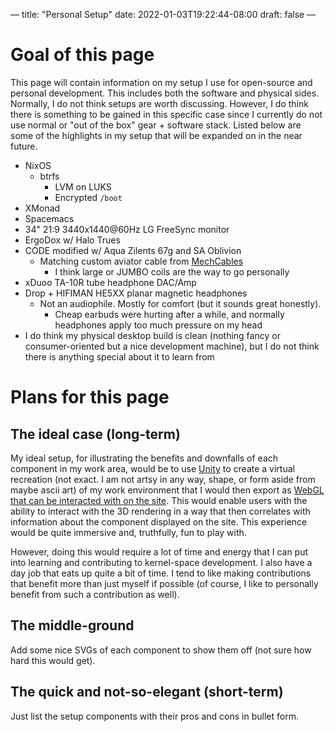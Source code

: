 ---
title: "Personal Setup"
date: 2022-01-03T19:22:44-08:00
draft: false
---

* Goal of this page
This page will contain information on my setup I use for open-source and
personal development. This includes both the software and physical sides.
Normally, I do not think setups are worth discussing. However, I do think there
is something to be gained in this specific case since I currently do not use
normal or "out of the box" gear + software stack. Listed below are some of the
highlights in my setup that will be expanded on in the near future.

+ NixOS
  - btrfs
    * LVM on LUKS
    * Encrypted ~/boot~
+ XMonad
+ Spacemacs
+ 34" 21:9 3440x1440@60Hz LG FreeSync monitor
+ ErgoDox w/ Halo Trues
+ CODE modified w/ Aqua Zilents 67g and SA Oblivion
  - Matching custom aviator cable from [[https://mechcables.com/][MechCables]]
    * I think large or JUMBO coils are the way to go personally
+ xDuoo TA-10R tube headphone DAC/Amp
+ Drop + HIFIMAN HE5XX planar magnetic headphones
  - Not an audiophile. Mostly for comfort (but it sounds great honestly).
    * Cheap earbuds were hurting after a while, and normally headphones apply
      too much pressure on my head
+ I do think my physical desktop build is clean (nothing fancy or
  consumer-oriented but a nice development machine), but I do not think there is
  anything special about it to learn from
* Plans for this page
** The ideal case (long-term)
My ideal setup, for illustrating the benefits and downfalls of each component in
my work area, would be to use [[https://unity.com/][Unity]] to create a virtual recreation (not exact. I
am not artsy in any way, shape, or form aside from maybe ascii art) of my work
environment that I would then export as [[https://docs.unity3d.com/Manual/webgl-interactingwithbrowserscripting.html][WebGL that can be interacted with on the
site]]. This would enable users with the ability to interact with the 3D rendering
in a way that then correlates with information about the component displayed on
the site. This experience would be quite immersive and, truthfully, fun to play
with.

However, doing this would require a lot of time and energy that I can put into
learning and contributing to kernel-space development. I also have a day job
that eats up quite a bit of time. I tend to like making contributions that
benefit more than just myself if possible (of course, I like to personally
benefit from such a contribution as well).
** The middle-ground
Add some nice SVGs of each component to show them off (not sure how hard this
would get).
** The quick and not-so-elegant (short-term)
Just list the setup components with their pros and cons in bullet form.
